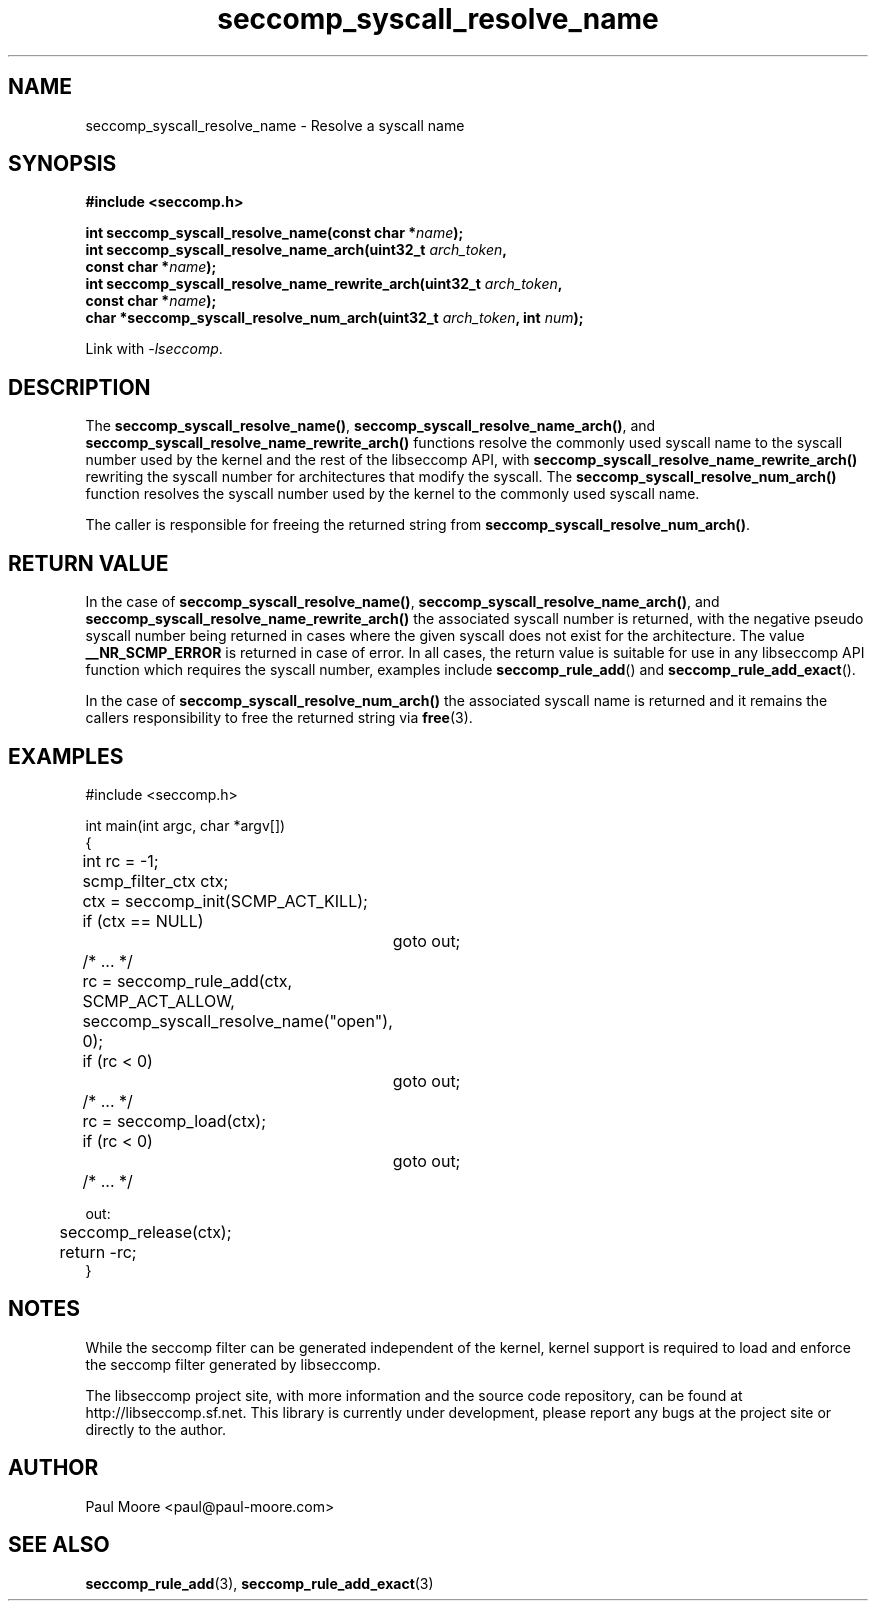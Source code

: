 .TH "seccomp_syscall_resolve_name" 3 "8 May 2014" "paul@paul-moore.com" "libseccomp Documentation"
.\" //////////////////////////////////////////////////////////////////////////
.SH NAME
.\" //////////////////////////////////////////////////////////////////////////
seccomp_syscall_resolve_name \- Resolve a syscall name
.\" //////////////////////////////////////////////////////////////////////////
.SH SYNOPSIS
.\" //////////////////////////////////////////////////////////////////////////
.nf
.B #include <seccomp.h>
.sp
.BI "int seccomp_syscall_resolve_name(const char *" name ");"
.BI "int seccomp_syscall_resolve_name_arch(uint32_t " arch_token ","
.BI "                                      const char *" name ");"
.BI "int seccomp_syscall_resolve_name_rewrite_arch(uint32_t " arch_token ","
.BI "                                              const char *" name ");"
.BI "char *seccomp_syscall_resolve_num_arch(uint32_t " arch_token ", int " num ");"
.sp
Link with \fI\-lseccomp\fP.
.fi
.\" //////////////////////////////////////////////////////////////////////////
.SH DESCRIPTION
.\" //////////////////////////////////////////////////////////////////////////
.P
The
.BR seccomp_syscall_resolve_name() ,
.BR seccomp_syscall_resolve_name_arch() ,
and
.BR seccomp_syscall_resolve_name_rewrite_arch()
functions resolve the commonly used syscall name to the syscall number used by
the kernel and the rest of the libseccomp API, with
.BR seccomp_syscall_resolve_name_rewrite_arch()
rewriting the syscall number for architectures that modify the syscall.  The
.BR seccomp_syscall_resolve_num_arch()
function resolves the syscall number used by the kernel to the commonly used
syscall name.
.P
The caller is responsible for freeing the returned string from
.BR seccomp_syscall_resolve_num_arch() .
.\" //////////////////////////////////////////////////////////////////////////
.SH RETURN VALUE
.\" //////////////////////////////////////////////////////////////////////////
.P
In the case of
.BR seccomp_syscall_resolve_name() ,
.BR seccomp_syscall_resolve_name_arch() ,
and
.BR seccomp_syscall_resolve_name_rewrite_arch()
the associated syscall number is returned, with the negative pseudo syscall
number being returned in cases where the given syscall does not exist for the
architecture.  The value
.BR __NR_SCMP_ERROR
is returned in case of error.  In all cases, the return value is suitable for
use in any libseccomp API function which requires the syscall number, examples include
.BR seccomp_rule_add ()
and
.BR seccomp_rule_add_exact ().
.P
In the case of
.BR seccomp_syscall_resolve_num_arch()
the associated syscall name is returned and it remains the callers
responsibility to free the returned string via
.BR free (3).
.\" //////////////////////////////////////////////////////////////////////////
.SH EXAMPLES
.\" //////////////////////////////////////////////////////////////////////////
.nf
#include <seccomp.h>

int main(int argc, char *argv[])
{
	int rc = \-1;
	scmp_filter_ctx ctx;

	ctx = seccomp_init(SCMP_ACT_KILL);
	if (ctx == NULL)
		goto out;

	/* ... */

	rc = seccomp_rule_add(ctx, SCMP_ACT_ALLOW,
	                      seccomp_syscall_resolve_name("open"), 0);
	if (rc < 0)
		goto out;

	/* ... */

	rc = seccomp_load(ctx);
	if (rc < 0)
		goto out;

	/* ... */

out:
	seccomp_release(ctx);
	return \-rc;
}
.fi
.\" //////////////////////////////////////////////////////////////////////////
.SH NOTES
.\" //////////////////////////////////////////////////////////////////////////
.P
While the seccomp filter can be generated independent of the kernel, kernel
support is required to load and enforce the seccomp filter generated by
libseccomp.
.P
The libseccomp project site, with more information and the source code
repository, can be found at http://libseccomp.sf.net.  This library is currently
under development, please report any bugs at the project site or directly to
the author.
.\" //////////////////////////////////////////////////////////////////////////
.SH AUTHOR
.\" //////////////////////////////////////////////////////////////////////////
Paul Moore <paul@paul-moore.com>
.\" //////////////////////////////////////////////////////////////////////////
.SH SEE ALSO
.\" //////////////////////////////////////////////////////////////////////////
.BR seccomp_rule_add (3),
.BR seccomp_rule_add_exact (3)
